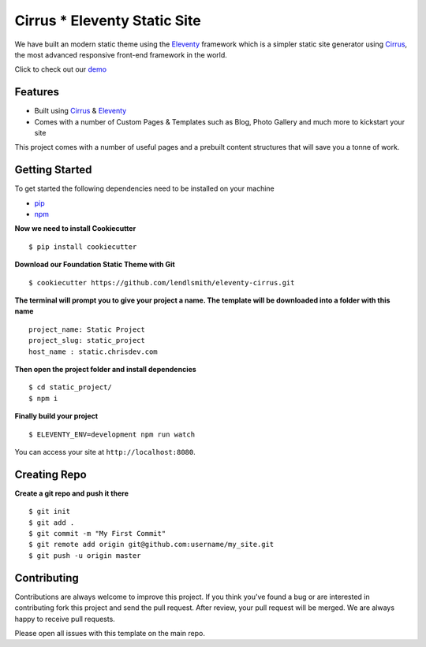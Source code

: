 Cirrus * Eleventy Static Site
=============================

We have built an modern static theme using the `Eleventy`_ framework which is a simpler static site generator using `Cirrus`_, the most advanced responsive front-end framework in the world.

Click to check out our `demo`_

Features
--------

* Built using `Cirrus`_ & `Eleventy`_
* Comes with a number of Custom Pages & Templates such as Blog, Photo Gallery and much more to kickstart your site

.. _`Cirrus`: https://spiderpig86.github.io/Cirrus/
.. _`Eleventy`: https://www.11ty.dev/
.. _`pip`: https://packaging.python.org/tutorials/installing-packages/
.. _`npm`: https://www.npmjs.com/
.. _`demo`: https://static-web.chrisdev.com/

This project comes with a number of useful pages and a prebuilt content structures that will save you a tonne of work.

Getting Started
---------------

To get started the following dependencies need to be installed on your machine

* `pip`_
* `npm`_

**Now we need to install Cookiecutter** ::

    $ pip install cookiecutter

**Download our Foundation Static Theme with Git** ::

    $ cookiecutter https://github.com/lendlsmith/eleventy-cirrus.git

**The terminal will prompt you to give your project a name. The template will be downloaded into a folder with this name** ::

    project_name: Static Project
    project_slug: static_project
    host_name : static.chrisdev.com

**Then open the project folder and install dependencies** ::

    $ cd static_project/
    $ npm i

**Finally build your project** ::

    $ ELEVENTY_ENV=development npm run watch

You can access your site at ``http://localhost:8080``.

Creating Repo
-------------

**Create a git repo and push it there** ::

    $ git init
    $ git add .
    $ git commit -m "My First Commit"
    $ git remote add origin git@github.com:username/my_site.git
    $ git push -u origin master


Contributing
------------

Contributions are always welcome to improve this project. If you think you've found a bug or are interested in contributing fork this project and send the pull request. After review, your pull request will be merged. We are always happy to receive pull requests.

Please open all issues with this template on the main repo.

.. end-here
